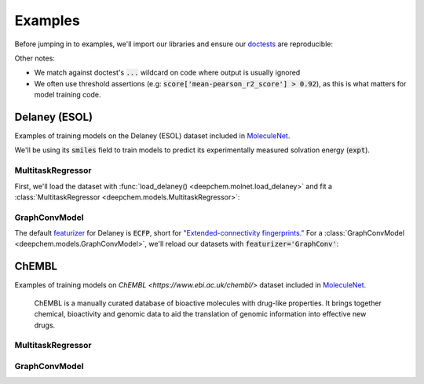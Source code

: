 Examples
========

Before jumping in to examples, we'll import our libraries and ensure our `doctests <https://www.sphinx-doc.org/en/master/usage/extensions/doctest.html>`_ are reproducible:

.. doctest:: *

    >>> import numpy as np
    >>> import tensorflow as tf
    >>> import deepchem as dc
    >>>
    >>> # Run before every test for reproducibility
    >>> def seed_all():
    ...     np.random.seed(123)
    ...     tf.random.set_seed(123)
    >>>

.. testsetup:: *

    import numpy as np
    import tensorflow as tf
    import deepchem as dc

    # Run before every test for reproducibility
    def seed_all():
        np.random.seed(123)
        tf.random.set_seed(123)


Other notes:

* We match against doctest's :code:`...` wildcard on code where output is usually ignored
* We often use threshold assertions (e.g: :code:`score['mean-pearson_r2_score'] > 0.92`), as this is what matters for model training code.

Delaney (ESOL)
----------------

Examples of training models on the Delaney (ESOL) dataset included in `MoleculeNet <./moleculenet.html>`_.

We'll be using its :code:`smiles` field to train models to predict its experimentally measured solvation energy (:code:`expt`).

MultitaskRegressor
^^^^^^^^^^^^^^^^^^

First, we'll load the dataset with :func:`load_delaney() <deepchem.molnet.load_delaney>` and fit a :class:`MultitaskRegressor <deepchem.models.MultitaskRegressor>`:

.. doctest:: delaney

    >>> seed_all()
    >>> # Load dataset with default 'scaffold' splitting
    >>> tasks, datasets, transformers = dc.molnet.load_delaney()
    >>> tasks
    ['measured log solubility in mols per litre']
    >>> train_dataset, valid_dataset, test_dataset = datasets
    >>>
    >>> # We want to know the pearson R squared score, averaged across tasks
    >>> avg_pearson_r2 = dc.metrics.Metric(dc.metrics.pearson_r2_score, np.mean)
    >>>
    >>> # We'll train a multitask regressor (fully connected network)
    >>> model = dc.models.MultitaskRegressor(
    ...     len(tasks),
    ...     n_features=1024,
    ...     layer_sizes=[500])
    >>>
    >>> model.fit(train_dataset)
    0...
    >>>
    >>> # We now evaluate our fitted model on our training and validation sets
    >>> train_scores = model.evaluate(train_dataset, [avg_pearson_r2], transformers)
    >>> assert train_scores['mean-pearson_r2_score'] > 0.7, train_scores
    >>>
    >>> valid_scores = model.evaluate(valid_dataset, [avg_pearson_r2], transformers)
    >>> assert valid_scores['mean-pearson_r2_score'] > 0.3, valid_scores


GraphConvModel
^^^^^^^^^^^^^^
The default `featurizer <./featurizers.html>`_ for Delaney is :code:`ECFP`, short for
`"Extended-connectivity fingerprints." <./featurizers.html#circularfingerprint>`_
For a :class:`GraphConvModel <deepchem.models.GraphConvModel>`, we'll reload our datasets with :code:`featurizer='GraphConv'`:

.. doctest:: delaney

    >>> seed_all()
    >>> tasks, datasets, transformers = dc.molnet.load_delaney(featurizer='GraphConv')
    >>> train_dataset, valid_dataset, test_dataset = datasets
    >>>
    >>> model = dc.models.GraphConvModel(len(tasks), mode='regression', dropout=0.5)
    >>>
    >>> model.fit(train_dataset, nb_epoch=30)
    0...
    >>>
    >>> # We now evaluate our fitted model on our training and validation sets
    >>> train_scores = model.evaluate(train_dataset, [avg_pearson_r2], transformers)
    >>> assert train_scores['mean-pearson_r2_score'] > 0.5, train_scores
    >>>
    >>> valid_scores = model.evaluate(valid_dataset, [avg_pearson_r2], transformers)
    >>> assert valid_scores['mean-pearson_r2_score'] > 0.3, valid_scores



ChEMBL
-------

Examples of training models on `ChEMBL <https://www.ebi.ac.uk/chembl/>` dataset included in `MoleculeNet <./moleculenet.html>`_.

  ChEMBL is a manually curated database of bioactive molecules with drug-like properties.
  It brings together chemical, bioactivity and genomic data to aid the translation of genomic information into effective new drugs.

MultitaskRegressor
^^^^^^^^^^^^^^^^^^

.. doctest:: chembl

    >>> seed_all()
    >>> # Load ChEMBL 5thresh dataset with random splitting
    >>> chembl_tasks, datasets, transformers = dc.molnet.load_chembl(
    ...     shard_size=2000, featurizer="ECFP", set="5thresh", split="random")
    >>> train_dataset, valid_dataset, test_dataset = datasets
    >>> len(chembl_tasks)
    691
    >>> f'Compound train/valid/test split: {len(train_dataset)}/{len(valid_dataset)}/{len(test_dataset)}'
    'Compound train/valid/test split: 19096/2387/2388'
    >>>
    >>> # We want to know the RMS, averaged across tasks
    >>> avg_rms = dc.metrics.Metric(dc.metrics.rms_score, np.mean)
    >>>
    >>> # Create our model
    >>> n_layers = 3
    >>> model = dc.models.MultitaskRegressor(
    ...     len(chembl_tasks),
    ...     n_features=1024,
    ...     layer_sizes=[1000] * n_layers,
    ...     dropouts=[.25] * n_layers,
    ...     weight_init_stddevs=[.02] * n_layers,
    ...     bias_init_consts=[1.] * n_layers,
    ...     learning_rate=.0003,
    ...     weight_decay_penalty=.0001,
    ...     batch_size=100)
    >>>
    >>> model.fit(train_dataset, nb_epoch=5)
    0...
    >>>
    >>> # We now evaluate our fitted model on our training and validation sets
    >>> train_scores = model.evaluate(train_dataset, [avg_rms], transformers)
    >>> assert train_scores['mean-rms_score'] < 10.00
    >>>
    >>> valid_scores = model.evaluate(valid_dataset, [avg_rms], transformers)
    >>> assert valid_scores['mean-rms_score'] < 10.00

GraphConvModel
^^^^^^^^^^^^^^

.. doctest:: chembl

    >>> # Load ChEMBL dataset
    >>> chembl_tasks, datasets, transformers = dc.molnet.load_chembl(
    ...    shard_size=2000, featurizer="GraphConv", set="5thresh", split="random")
    >>> train_dataset, valid_dataset, test_dataset = datasets
    >>>
    >>> # RMS, averaged across tasks
    >>> avg_rms = dc.metrics.Metric(dc.metrics.rms_score, np.mean)
    >>>
    >>> model = dc.models.GraphConvModel(
    ...    len(chembl_tasks), batch_size=128, mode='regression')
    >>>
    >>> # Fit trained model
    >>> model.fit(train_dataset, nb_epoch=5)
    0...
    >>>
    >>> # We now evaluate our fitted model on our training and validation sets
    >>> train_scores = model.evaluate(train_dataset, [avg_rms], transformers)
    >>> assert train_scores['mean-rms_score'] < 10.00
    >>>
    >>> valid_scores = model.evaluate(valid_dataset, [avg_rms], transformers)
    >>> assert valid_scores['mean-rms_score'] < 10.00
